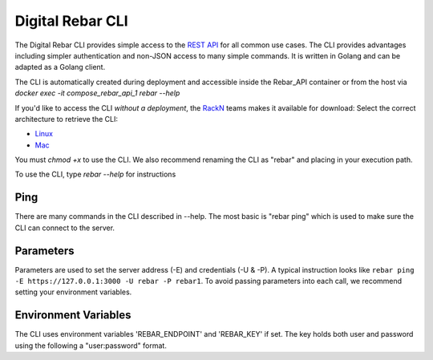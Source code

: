 Digital Rebar CLI
=================

The Digital Rebar CLI provides simple access to the `REST API <../development/api>`_ for all common use cases.
The CLI provides advantages including simpler authentication and non-JSON access to many simple commands.
It is written in Golang and can be adapted as a Golang client.

The CLI is automatically created during deployment and accessible inside the Rebar_API container or from the host via `docker exec -it compose_rebar_api_1 rebar --help`

If you'd like to access the CLI *without a deployment*, the `RackN <http://rackn.com>`_ teams makes it available for download:
Select the correct architecture to retrieve the CLI:

* `Linux <https://s3-us-west-2.amazonaws.com/rebar-cli/rebar-linux-amd64>`_
* `Mac <https://s3-us-west-2.amazonaws.com/rebar-cli/rebar-darwin-amd64>`_

You must `chmod +x` to use the CLI.  We also recommend renaming the CLI as "rebar" and placing in your execution path.

To use the CLI, type `rebar --help` for instructions

Ping
----

There are many commands in the CLI described in --help.  The most basic is "rebar ping" which is used to make sure the CLI can connect to the server.

Parameters
----------

Parameters are used to set the server address (-E) and credentials (-U & -P).  A typical instruction looks like ``rebar ping -E https://127.0.0.1:3000 -U rebar -P rebar1``.  To avoid passing parameters into each call, we recommend setting your environment variables.


Environment Variables
---------------------

The CLI uses environment variables 'REBAR_ENDPOINT' and 'REBAR_KEY' if set.  The key holds both user and password using the following a "user:password" format.
